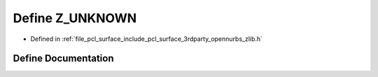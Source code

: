 .. _exhale_define_zlib_8h_1a4be54d9d68d40adb73f87492284cc290:

Define Z_UNKNOWN
================

- Defined in :ref:`file_pcl_surface_include_pcl_surface_3rdparty_opennurbs_zlib.h`


Define Documentation
--------------------


.. doxygendefine:: Z_UNKNOWN

